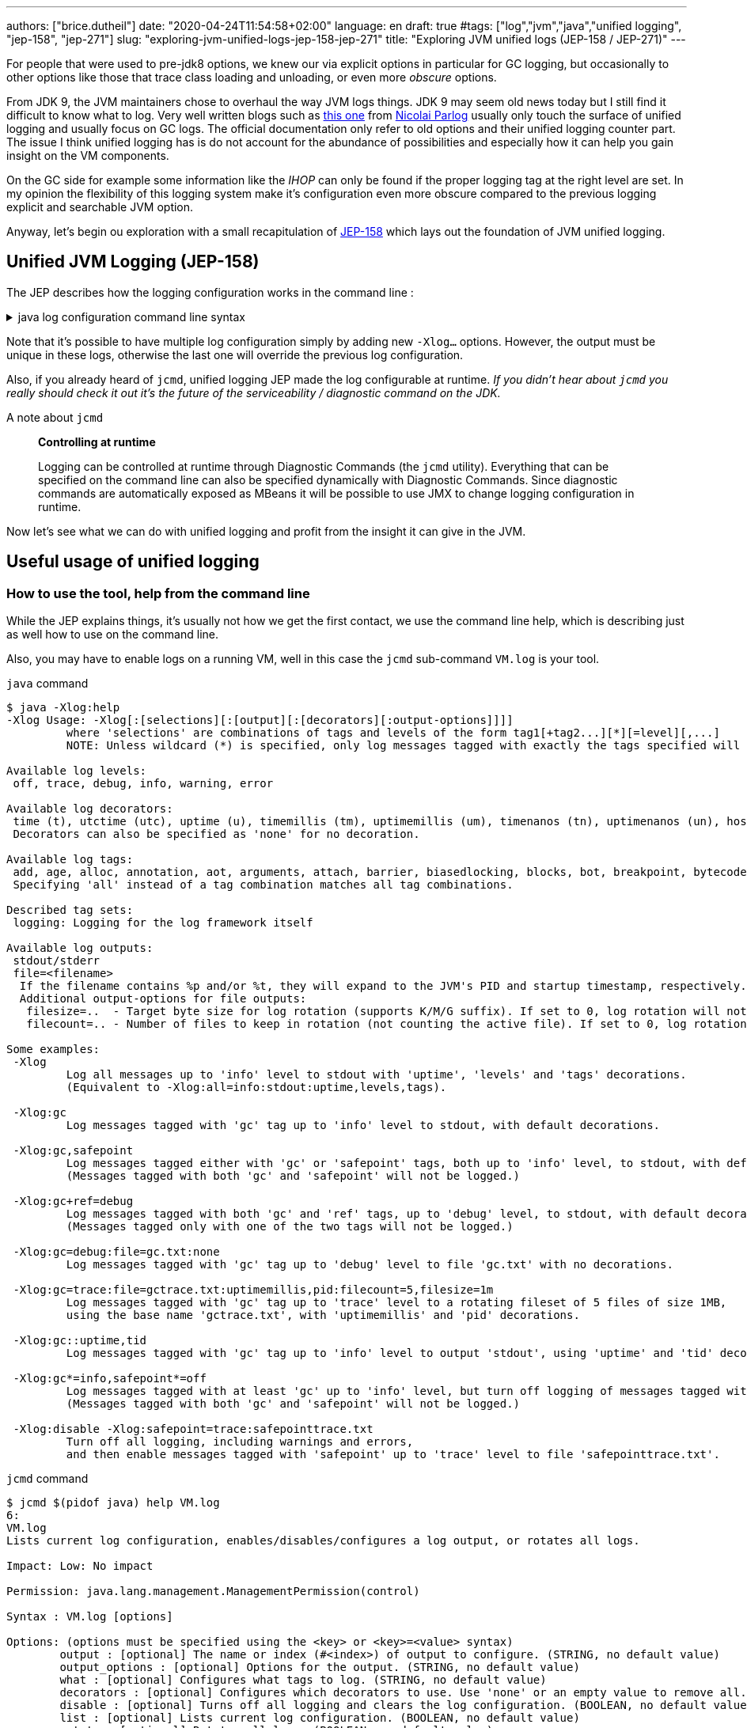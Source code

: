 ---
authors: ["brice.dutheil"]
date: "2020-04-24T11:54:58+02:00"
language: en
draft: true
#tags: ["log","jvm","java","unified logging", "jep-158", "jep-271"]
slug: "exploring-jvm-unified-logs-jep-158-jep-271"
title: "Exploring JVM unified logs (JEP-158 / JEP-271)"
---

// TODO rephrase
For people that were used to pre-jdk8 options, we knew our via explicit options
in particular for GC logging, but occasionally to other options like those that trace
class loading and unloading, or even more _obscure_ options.

From JDK 9, the JVM maintainers chose to overhaul the way JVM logs things.
JDK 9 may seem old news today but I still find it difficult to know what to log.
Very well written blogs such as https://blog.codefx.org/java/unified-logging-with-the-xlog-option/[this one]
from https://twitter.com/nipafx[Nicolai Parlog] usually only touch the surface of unified logging and usually
focus on GC logs.
The official documentation only refer to old options and their unified logging counter part.
The issue I think unified logging has is do not account for the abundance of possibilities
and especially how it can help you gain insight on the VM components.

On the GC side for example some information like the _IHOP_ can only be found
if the proper logging tag at the right level are set. In my opinion the flexibility
of this logging system make it's configuration even more obscure compared to
the previous logging explicit and searchable JVM option.

Anyway, let's begin ou exploration with a small recapitulation of https://openjdk.java.net/jeps/158[JEP-158]
which lays out the foundation of JVM unified logging.

== Unified JVM Logging (JEP-158)

The JEP describes how the logging configuration works in the command line :

.java log configuration command line syntax
[%collapsible]
====

[source]
----
-Xlog[:option]
    option         :=  [<what>][:[<output>][:[<decorators>][:<output-options>]]]
                       'help'
                       'disable'
    what           :=  <selector>[,...]
    selector       :=  <tag-set>[*][=<level>]
    tag-set        :=  <tag>[+...]
                       'all'
    tag            :=  name of tag
    level          :=  trace
                       debug
                       info
                       warning
                       error
    output         :=  'stderr'
                       'stdout'
                       [file=]<filename>
    decorators     :=  <decorator>[,...]
                       'none'
    decorator      :=  time
                       uptime
                       timemillis
                       uptimemillis
                       timenanos
                       uptimenanos
                       pid
                       tid
                       level
                       tags
    output-options :=  <output_option>[,...]
    output-option  :=  filecount=<file count>
                       filesize=<file size>
                       parameter=value
----

====

Note that it's possible to have multiple log configuration simply by adding new `-Xlog...` options.
However, the output must be unique in these logs, otherwise the last one will override the previous log
configuration.

Also, if you already heard of `jcmd`, unified logging JEP made the log configurable at runtime.
_If you didn't hear about `jcmd` you really should check it out it's the future
of the serviceability / diagnostic command on the JDK._

.A note about `jcmd`
____
*Controlling at runtime*

Logging can be controlled at runtime through Diagnostic Commands (the `jcmd` utility).
Everything that can be specified on the command line can also be specified dynamically
with Diagnostic Commands. Since diagnostic commands are automatically exposed as MBeans
it will be possible to use JMX to change logging configuration in runtime.
____


Now let's see what we can do with unified logging and profit from the
insight it can give in the JVM.

== Useful usage of unified logging

=== How to use the tool, help from the command line

While the JEP explains things, it's usually not how we get the first contact, we use the
command line help, which is describing just as well how to use on the command line.

Also, you may have to enable logs on a running VM, well in this case the `jcmd` sub-command `VM.log`
is your tool.

.`java` command
[source,shell,role="primary"]
----
$ java -Xlog:help
-Xlog Usage: -Xlog[:[selections][:[output][:[decorators][:output-options]]]]
         where 'selections' are combinations of tags and levels of the form tag1[+tag2...][*][=level][,...]
         NOTE: Unless wildcard (*) is specified, only log messages tagged with exactly the tags specified will be matched.

Available log levels:
 off, trace, debug, info, warning, error

Available log decorators:
 time (t), utctime (utc), uptime (u), timemillis (tm), uptimemillis (um), timenanos (tn), uptimenanos (un), hostname (hn), pid (p), tid (ti), level (l), tags (tg)
 Decorators can also be specified as 'none' for no decoration.

Available log tags:
 add, age, alloc, annotation, aot, arguments, attach, barrier, biasedlocking, blocks, bot, breakpoint, bytecode, cds, census, class, classhisto, cleanup, codecache, compaction, compilation, constantpool, constraints, container, coops, cpu, cset, data, datacreation, dcmd, decoder, defaultmethods, director, dump, ergo, event, exceptions, exit, fingerprint, free, freelist, gc, handshake, hashtables, heap, humongous, ihop, iklass, init, inlining, interpreter, itables, jfr, jit, jni, jvmti, liveness, load, loader, logging, malloc, mark, marking, membername, memops, metadata, metaspace, methodcomparator, mirror, mmu, module, monitorinflation, monitormismatch, nestmates, nmethod, normalize, objecttagging, obsolete, oldobject, oom, oopmap, oops, oopstorage, os, pagesize, parser, patch, path, perf, phases, plab, preorder, preview, promotion, protectiondomain, purge, redefine, ref, refine, region, reloc, remset, resolve, safepoint, sampling, scavenge, setting, smr, stackmap, stacktrace, stackwalk, start, startuptime, state, stats, stringdedup, stringtable, subclass, survivor, sweep, system, table, task, thread, time, timer, tlab, tracking, unload, unshareable, update, verification, verify, vmoperation, vmthread, vtables, vtablestubs, workgang
 Specifying 'all' instead of a tag combination matches all tag combinations.

Described tag sets:
 logging: Logging for the log framework itself

Available log outputs:
 stdout/stderr
 file=<filename>
  If the filename contains %p and/or %t, they will expand to the JVM's PID and startup timestamp, respectively.
  Additional output-options for file outputs:
   filesize=..  - Target byte size for log rotation (supports K/M/G suffix). If set to 0, log rotation will not trigger automatically, but can be performed manually (see the VM.log DCMD).
   filecount=.. - Number of files to keep in rotation (not counting the active file). If set to 0, log rotation is disabled. This will cause existing log files to be overwritten.

Some examples:
 -Xlog
         Log all messages up to 'info' level to stdout with 'uptime', 'levels' and 'tags' decorations.
         (Equivalent to -Xlog:all=info:stdout:uptime,levels,tags).

 -Xlog:gc
         Log messages tagged with 'gc' tag up to 'info' level to stdout, with default decorations.

 -Xlog:gc,safepoint
         Log messages tagged either with 'gc' or 'safepoint' tags, both up to 'info' level, to stdout, with default decorations.
         (Messages tagged with both 'gc' and 'safepoint' will not be logged.)

 -Xlog:gc+ref=debug
         Log messages tagged with both 'gc' and 'ref' tags, up to 'debug' level, to stdout, with default decorations.
         (Messages tagged only with one of the two tags will not be logged.)

 -Xlog:gc=debug:file=gc.txt:none
         Log messages tagged with 'gc' tag up to 'debug' level to file 'gc.txt' with no decorations.

 -Xlog:gc=trace:file=gctrace.txt:uptimemillis,pid:filecount=5,filesize=1m
         Log messages tagged with 'gc' tag up to 'trace' level to a rotating fileset of 5 files of size 1MB,
         using the base name 'gctrace.txt', with 'uptimemillis' and 'pid' decorations.

 -Xlog:gc::uptime,tid
         Log messages tagged with 'gc' tag up to 'info' level to output 'stdout', using 'uptime' and 'tid' decorations.

 -Xlog:gc*=info,safepoint*=off
         Log messages tagged with at least 'gc' up to 'info' level, but turn off logging of messages tagged with 'safepoint'.
         (Messages tagged with both 'gc' and 'safepoint' will not be logged.)

 -Xlog:disable -Xlog:safepoint=trace:safepointtrace.txt
         Turn off all logging, including warnings and errors,
         and then enable messages tagged with 'safepoint' up to 'trace' level to file 'safepointtrace.txt'.
----

.`jcmd` command
[source,role="secondary"]
----
$ jcmd $(pidof java) help VM.log
6:
VM.log
Lists current log configuration, enables/disables/configures a log output, or rotates all logs.

Impact: Low: No impact

Permission: java.lang.management.ManagementPermission(control)

Syntax : VM.log [options]

Options: (options must be specified using the <key> or <key>=<value> syntax)
        output : [optional] The name or index (#<index>) of output to configure. (STRING, no default value)
        output_options : [optional] Options for the output. (STRING, no default value)
        what : [optional] Configures what tags to log. (STRING, no default value)
        decorators : [optional] Configures which decorators to use. Use 'none' or an empty value to remove all. (STRING, no default value)
        disable : [optional] Turns off all logging and clears the log configuration. (BOOLEAN, no default value)
        list : [optional] Lists current log configuration. (BOOLEAN, no default value)
        rotate : [optional] Rotates all logs. (BOOLEAN, no default value)
----


==== Configuring unified logging

From the help and the JEP above here's what to retain :

Tags::
When a log message is shown, it should be associated with a set of tags in the JVM which identify by names: `os`, `gc`, `modules`…

– We can apply different settings for individual tags.
– `\*` denotes _wildcard_ tag match. Not using `*` means all messages matching exactly the specified tags.

Levels::
We can perform logging at different levels. The available levels are `error`, `warning`, `info`, `debug`, `trace` and `develop`.

To disable logging, use the alternative `off`.

Outputs::
The output currently supports 3 types: stdout, stderr, or a text file, which can be set up for log file rotation based on written size and a number of files to rotate (for example: each 10MB, keep 5 files in rotation)

Decorators::
There are more details about the message called decorators. Here is the list:

* `time`/`timemillis`/`timenanos`: current time and date (ISO-8601 format)
* `uptime`/`uptimemillis`/`uptimenanos`: time since the start of the JVM
* `pid`: process identifier
* `tid`: thread identifier
* `level`: level associated with the log message
* `tags`: tag associated with the log message

Default settings::
.. tag-set: `all`.
.. level: `info`
.. output: `stdout`
.. decorators: `uptime`, `level`, `tags`

In practice this will give :

.`java` command
[source,role="primary"]
----
-Xlog:pagesize,os*,os+container=trace:file=/var/log/%t-os-container-pagezise.log:uptime,tags,level
----

.`jcmd` command
[source,role"secondary"]
----
$ jcmd $(pidof java) VM.log output=/var/log/%t-os-container-pagezise.log what=pagesize,os*,os+container=trace decorators=uptime,tags,level
----

The above commands are equivalent, but note that depending on the specified tags and level, the log content
may be less useful when enabled at a later time. In the above example in particular the `os+container=trace`
will output some interesting logs only during JVM startup.

==== Tag set and tag prefixes

In the rest of the article I will mention two related notions about tags.
Tags are not hierarchic, however, when their use in the JDK code base suggests
there is still some kind of _hierarchy_.

As we'll see later some tags are standalone tags, but a large proportion of tags
are always logged with other. We could say they are part of a group with a _root_
tag like `gc`, `class`, etc. Those are my words, but looking at the JEP-158 diff.

There's one file that caught attention, it's
https://github.com/AdoptOpenJDK/openjdk-jdk11u/commit/fc2a1798bac1bfda6929dc55936ba7f9e4cf0208#diff-7cb36a4a80175eed80c087a48e4f071f[logTagSet.hpp]

> The tagset represents a combination of tags that occur in a log call somewhere.
Tagsets are created automatically by the LogTagSetMappings and should never be
instantiated directly somewhere else.


So when one see `class, path` combination it's in fact a tag set, I will refer to
these as _tag-set_, _tag set_, or _tagset_. And I'll use the term _log tag root_
to indicate that a tag is used as the forst tag, it's generally about a JVM component
like GC, classes, or JFR.

There another construct on top of _tagsets_, that is called log prefix,
we can learn about it in
https://github.com/AdoptOpenJDK/openjdk-jdk11u/commit/fc2a1798bac1bfda6929dc55936ba7f9e4cf0208#diff-c7fbf2952ef86b686c1849f6735041c9[logPrefix.hpp]

> Prefixes prepend each log message for a specified tagset with the given prefix.
A prefix consists of a format string and a value or callback. Prefixes are added
after the decorations but before the log message.

Log prefixes allows to prepend the log message (that's the prefix) with something for
declared tagsets. As we'll see later there is currently only one list of tagsets that uses
the log prefix mechanism, GC logging to print the _GC id_:

* https://github.com/AdoptOpenJDK/openjdk-jdk11u/blob/jdk-11.0.8%2B10/src/hotspot/share/logging/logPrefix.hpp[src/hotspot/share/logging/logPrefix.hpp]


=== Migrating the GC log configuration (JEP-271)

While this topic may seem covered by other blogs I wasn't satisfied by the actual
equivalence or not of the log configuration. I got the configuration wrong _as in incomplete_
several times until I decided to dive in.

GC unified logging is covered by another JEP, https://openjdk.java.net/jeps/271[JEP 271: Unified GC Logging],
which rely on JEP-158 as mentioned earlier. However, this JEP is much more concise and
barely elaborate how the previous logging option will be turned in unified logs.

One of the best source came from https://twitter.com/poonam_bajaj[Poonam Bajaj Parhar],s talk on
https://www.slideshare.net/PoonamBajaj5/lets-learn-to-talk-to-gc-logs-in-java-9[unified GC logs]
However the most interesting data is not searchable because it's an image of a table and
everything is not there, for the poor souls that need to work with other GCs.

The basic translation of the following usual GC logging configuration :

.pre-jdk9
[source]
----
-XX:+PrintGCDetails                           \
-XX:+PrintGCApplicationStoppedTime            \
-XX:+PrintGCApplicationConcurrentTime         \
-XX:+PrintGCCause                             \
-XX:+PrintGCID                                \
-XX:+PrintTenuringDistribution                \
-XX:+PrintGCDateStamps                        \
-XX:+UseGCLogFileRotation                     \
-XX:NumberOfGCLogFiles=5                      \
-XX:GCLogFileSize=10M                         \
-Xloggc:/var/log/`date +%FT%H-%M-%S`-gc.log   \
----

These flags could be translated to the following configuration :

.log config
[source,role="primary"]
----
-Xlog:gc*,gc+heap=debug,gc+ref=debug,gc+ergo*=trace,gc+age*=trace,gc+phases*=debug,safepoint*:file=/var/log/%t-gc.log:uptime,tags,level:filecount=10,filesize=20M
----

.log config breakdown
[source,role="secondary"]
----
-Xlog:
  gc*, <1>
  gc+heap=debug, <2>
  gc+ref=debug, <3>
  gc+ergo*=trace, <4>
  gc+age*=trace, <5>
  gc+phases*=debug, <6>
  safepoint* <7>
  :file=/var/log/%t-gc.log <8>
  :time,tags,level <9>
  :filecount=5,filesize=10M <10>
----
<1> `PrintGCDetails` (remember that default level is `info`)
<2> `PrintHeapAtGC`
<3> `PrintReferenceGC`
<4> `PrintAdaptiveSizePolicy`
<5> `PrintTenuringDistribution`
<6> `PrintParallelOldGCPhaseTimes`
<7> `PrintGCApplicationConcurrentTime` and `PrintGCApplicationStoppedTime`
<8> `Xloggc`
<9> `PrintGCDateStamps` (but also decorates with tags and level, useful to know identify the source of the log).
<10> `UseGCLogFileRotation`, `NumberOfGCLogFiles`, `GCLogFileSize`

Note that some options do not have equivalents in unified GC logging.
Either because the tag system is more precise, or because the log message
themselves changed, e.g. the GC cause and the GC id are now always logged.

Now it's the right opportunity to warn about the slight caveats of this log configuration.

This configuration is fine and work reasonably well, BUT this configuration
actually may misses some log like some `ihop`, which is not only logged with the `ergo` tag
as we'll see.

==== Exhaustive translation table

I extracted the following table from the actual patches that implemented JEP-271, see
https://bugs.openjdk.java.net/browse/JDK-8059805[JDK-8059805],
https://bugs.openjdk.java.net/browse/JDK-8145092[JDK-8145092], and in particular the
https://hg.openjdk.java.net/jdk9/jdk9/hotspot/rev/f944761a3ce3[related diff] https://github.com/AdoptOpenJDK/openjdk-jdk11u/commit/d724e8a3489f8ebb57c7bbf82784a2b2d537fdc8[(on github)].

In a lesser way I sued the official https://docs.oracle.com/javase/9/tools/java.htm#JSWOR-GUID-BE93ABDC-999C-4CB5-A88B-1994AAAC74D5[`java` documentation],
which I found somewhat lacking in this regard.

{{< wrapTable >}}

.Exhaustive GC logging option translation table (with some caveats)
[cols="m,a,a",options="headers"]
|===
| Old GC log flags usually set with `-XX:+...` | `Equivalent` tags with log level           | Definition of the the old flag

| PrintGC -Xloggc:<gc-log-file-path>           | `gc`                                       | Print message at garbage collection
| PrintGCDetails -Xloggc:<gc-log-file-path>    | `gc*`                                      | Print more details at garbage collection
| -verbose:gc                                  | `gc=trace` `gc+heap=trace` `gc+heap+exit=trace` `gc+metaspace=trace` `gc+sweep=debug` `gc+heap+ergo=debug` | Verbose GC

| PrintGCCause                                 | `GC` cause is now always logged            | Include GC cause in GC logging
| PrintGCID                                    | `GC` ID is now always logged               | Print an identifier for each garbage collection

| PrintGCApplicationStoppedTime                | `safepoint`                                | Print the time the application has been stopped
| PrintGCApplicationConcurrentTime             | `safepoint`                                | Print the time the application has been running
| PrintTenuringDistribution                    | `gc+age*=trace`                            | Print tenuring age information

| PrintAdaptiveSizePolicy                      | `gc+ergo*=trace`                           | Print information about AdaptiveSizePolicy

| PrintHeapAtGC                                | `gc+heap=debug`                            | Print heap layout before and after each GC
| PrintHeapAtGCExtended                        | `gc+heap=trace`                            | Print extended information about the layout of the heap when -XX:+PrintHeapAtGC is set


| PrintClassHistogramBeforeFullGC              | `classhisto*=trace`                        | Print a class histogram before any major stop-world GC
| PrintClassHistogramAfterFullGC               | `classhisto*=trace`                        | Print a class histogram after any major stop-world GC

| PrintStringDeduplicationStatistics           | `gc+stringdedup*=debug`                    | Print string deduplication statistics

| PrintJNIGCStalls                             | `gc+jni=debug`                             | Print diagnostic message when GC is stalled by JNI critical section

| PrintReferenceGC                             | `gc+ref=debug`                             | Print times spent handling reference objects during GC

| PrintGCTaskTimeStamps                        | `task*=debug`                              | Print timestamps for individual gc worker thread tasks
| PrintTaskQueue                               | `gc+task+stats=trace`                      | Print taskqueue statistics for parallel collectors

| PrintPLAB                                    | `gc+plab=trace`                            | Print (survivor space) promotion LAB's sizing decisions
| PrintOldPLAB                                 | `gc+plab=trace`                            | Print (old gen) promotion LAB's sizing decisions
| PrintPromotionFailure                        | `gc+promotion=debug`                       | Print additional diagnostic information following promotion failure
| PrintTLAB                                    | `gc+tlab=trace`                            | Print various TLAB related information (augmented with `-XX:+TLABStats`)
| PrintTerminationStats                        | `gc+task+stats=debug`                      | Print termination statistics for parallel collectors

// G1GC
| G1PrintHeapRegions                           | `gc+region=trace`                          | If set G1 will print information on which regions are being allocated and which are reclaimed
| G1PrintRegionsLivenessInfo                   | `gc+liveness=trace`                        | Prints the liveness information for all regions in the heap at the end of a marking cycle
| G1SummarizeConcMark                          | `gc+marking=trace`                         | Summarize concurrent mark info
| G1SummarizeRSets                             | `gc+remset*=trace`                         | Summarize remembered set processing info
| G1TraceConcRefinement                        | `gc+refine=debug`                          | Trace G1 concurrent refinement
| G1TraceEagerReclaimHumongousObjects          | `gc+humongous=debug`                       | Print some information about large object liveness at every young GC
| G1TraceStringSymbolTableScrubbing            | `gc+stringdedup=trace`                     | Trace information string and symbol table scrubbing

// ParallelOldGC
| PrintParallelOldGCPhaseTimes                 | `gc+phases=trace`                          | Print the time taken by each phase in ParallelOldGC


// CMS
| CMSDumpAtPromotionFailure                    | `gc+promotion=trace`                       | Dump useful information about the state of the CMS old generation upon a promotion failure (complemented by flags `CMSPrintChunksInDump` or `CMSPrintObjectsInDump`)
| CMSPrintEdenSurvivorChunks                   | `gc+heap=trace`                            | Print the eden and the survivor chunks used for the parallel initial mark or remark of the eden/survivor spaces
| PrintCMSInitiationStatistics                 | `gc=trace`                                 | Statistics for initiating a CMS collection
| PrintCMSStatistics                           | `gc=debug` (`trace`) `gc+task=trace` `gc+survivor=trace` `log+sweep=debug` (`trace`) | Statistics for CMS (complemented by `CMSVerifyReturnedBytes`)
| PrintFLSCensus                               | `gc+freelist+census=debug`                 | Census for CMS' FreeListSpace
| PrintFLSStatistics                           | `gc+freelist+stats=debug` (`trace`) `gc+freelist*=debug` (`trace`) | Statistics for CMS' FreeListSpace
| TraceCMSState                                | `gc+state=debug`                           | Trace the state of the CMS collection

// safepoints
| TraceSafepoint                               | `safepoint=debug`                          | Trace application pauses due to VM operations in safepoints
| TraceSafepointCleanupTime                    | `safepoint+cleanup=info`                   | break down of clean up tasks performed during safepoint


| TraceAdaptativeGCBoundary                    | `heap+ergo=debug`                          | Trace young-old boundary moves
| TraceDynamicGCThreads                        | `gc+task=trace`                            | Trace the dynamic GC thread usage
| TraceMetadataHumongousAllocation             | `gc+metaspace+alloc=debug`                 | Trace humongous metadata allocations

| VerifySilently                               | `gc+verify=debug`                          | Do not print the verification progress


|===

{{< /wrapTable >}}

.old option are now decorators
[cols="m,m"]
|===

| PrintGCDateStamps                            | time
| PrintGCTimeStamps                            | uptime

|===


==== Caveat when using this translation table

I noticed while analyzing GC logs with the above unified logging configuration that some logs
I expected were missing, and while doing this translation table I identified the log statements
I expected. They had a different _tag set_.

On the example of heap occupancy logs (IHOP), it was logged with `PrintAdaptiveSizePolicy`
and now it's supposed to be logged as part of the GC ergonomics by setting `gc+ergo*` to `trace`.
Looking at the code, I noticed the `ihop` tag is not always combined with `ergo`.

This tag is not alone, in the https://github.com/AdoptOpenJDK/openjdk-jdk11u/commit/d724e8a3489f8ebb57c7bbf82784a2b2d537fdc8[diff]
I mentioned there's an interesting file that declares GC _log prefix_ for a list of _tag-sets_.
_The diff is huge and may take some time to load, search for the following file
https://github.com/AdoptOpenJDK/openjdk-jdk11u/commit/d724e8a3489f8ebb57c7bbf82784a2b2d537fdc8#diff-c7fbf2952ef86b686c1849f6735041c9[src/share/vm/logging/logPrefix.hpp]._

Moreover, JDK maintainers improve the JVM sub-systems logging over time, possibly backporting improvements.
This makes the tag selection hard to use properly and tedious to maintain. Very few will _grep_ the
JDK code base to track which tag they need to tune GCs which is already arcane enough.

I believe that if we configure/select tags too restrictively it might be counter-productive.


==== Embracing unified logging for GC logs

This led to think that instead of trying to _mimic_ old logging options, I should instead
prefer to log more tags and simplify the overall logging configuration.

.log config
[source, role="primary"]
----
-Xlog:gc*=debug,gc+ergo*=trace,gc+age*=trace,safepoint*:file=/gclogs/%t-gc.log:uptime,tags,level:filecount=10,filesize=20M
----

.log config breakdown
[source, role="secondary"]
----
-Xlog:
  gc*=debug, <1>
  gc+ergo*=trace, <2>
  gc+age*=trace, <3>
  safepoint*
  :file=/gclogs/%t-gc.log:uptime,tags,level:filecount=10,filesize=20M
----
<1> Logs everything under `gc` at `debug` level.
<2> Specific tagset level configuration for ergonomics.
<3> Specific tagset level configuration for tenuring distribution.

The above configuration is simple at the expanse of possibly larger file size.
Also, using `gc*=debug` allows to catch extra tags, and possibly new `gc` related tags
that show up. In my opinion this configuration does not have any caveats.

And as mentioned I benefited from other tags under `gc` that I wasn't even looking
at before because I simply didn't think to enable the logging option,
like `PrintJNIGCStalls` in pre-jdk9 `jni` tag in unified logging or dreaded humongous
allocations in G1GC via the `humongous` tag.
In short this simpler configuration enabled more logging, which means GC analysis tool
can spot other useful information.

.GC tagsets with `gc*=debug` configuration
* `gc,age`
* `gc,alloc,region`
* `gc,cpu`
* `gc,ergo`
* `gc,ergo,cset`
* `gc,ergo,ihop`
* `gc,ergo,refine`
* `gc,heap`
* `gc,humongous`
* `gc,ihop`
* `gc,jni`
* `gc,marking`
* `gc,metaspace`
* `gc,mmu`
* `gc,phases`
* `gc,phases,ref`
* `gc,phases,start`
* `gc,plab`
* `gc,ref`
* `gc,ref,start`
* `gc,refine`
* `gc,remset,tracking`
* `gc,start`
* `gc,stats`
* `gc,stringdedup`
* `gc,stringtable`
* `gc,task`
* `gc,task,stats`
* `gc,tlab`


==== Try GC logging configurations

Unlike `os` and `container` logs, GC happens almost continuously this opens the opportunity
to try log configurations at runtime using `jcmd`. In the example below I wanted to monitor
more thoroughly G1GC regions:

.Activate a new log configuration
[source,bash]
----
jcmd $(pidof java) \
  VM.log \
    what="gc*=debug,gc+ergo*=trace,gc+age*=trace,gc+region=trace,gc+liveness=trace,safepoint*" \
    decorators=time,tags,level \
    output="file=/var/log/%t-gc-region-tracing.log" \
    output_options="filecount=10,filesize=20M"
----

=== Migrating other options

One thing I used to log is about classes, particularly during development.
Especially loading and unloading. I sued this a lot while debugging some aspects of Mockito
and some application servers back in the days.

Some of the `Trace*` options are still present, even in JDK 14, although they output a warning.

{{< wrapTable >}}

.Other tracing option translation
[cols="m,a"]
|===

| TraceClassInitialization     | `class+init=info`
| TraceClassLoading            | `class+load=info` (`debug)`
| TraceClassLoadingPreorder    | `class+preorder=debug`
| TraceClassUnloading          | `class+unload=info` (`trace)`
| TraceClassPaths              | `class+path=info`
| TraceClassResolution         | `class+resolve=debug`
| TraceLoaderConstraints       | `class+loader+constraints=info`
| TraceClassLoaderData         | `class+loader+data=debug` (`trace)`

| TraceRedefineClasses         | `redefine+class*=info` (`debug`, `trace)`

| TraceMonitorInflation        | `monitorinflation=debug`
| TraceBiasedLocking           | `biasedlocking=info` (`trace)`

| TraceExceptions              | `exceptions=info`

| TraceJVMTIObjectTagging      | `jvmti+objecttagging=debug`


|===

{{< /wrapTable >}}

.Tracing option declaration in the JVM code base
[%collapsible]
====
.https://github.com/corretto/corretto-11/blob/2b351313740f148597cf680d8443df93931de813/src/src/hotspot/share/runtime/arguments.cpp#L602-L636[src/hotspot/share/runtime/arguments.cpp]
[source, c++]
----
// NOTE: A compatibility request will be necessary for each alias to be removed.
static AliasedLoggingFlag const aliased_logging_flags[] = {
  { "PrintCompressedOopsMode",   LogLevel::Info,  true,  LOG_TAGS(gc, heap, coops) },
  { "PrintSharedSpaces",         LogLevel::Info,  true,  LOG_TAGS(cds) },
  { "TraceBiasedLocking",        LogLevel::Info,  true,  LOG_TAGS(biasedlocking) },
  { "TraceClassLoading",         LogLevel::Info,  true,  LOG_TAGS(class, load) },
  { "TraceClassLoadingPreorder", LogLevel::Debug, true,  LOG_TAGS(class, preorder) },
  { "TraceClassPaths",           LogLevel::Info,  true,  LOG_TAGS(class, path) },
  { "TraceClassResolution",      LogLevel::Debug, true,  LOG_TAGS(class, resolve) },
  { "TraceClassUnloading",       LogLevel::Info,  true,  LOG_TAGS(class, unload) },
  { "TraceExceptions",           LogLevel::Info,  true,  LOG_TAGS(exceptions) },
  { "TraceLoaderConstraints",    LogLevel::Info,  true,  LOG_TAGS(class, loader, constraints) },
  { "TraceMonitorInflation",     LogLevel::Debug, true,  LOG_TAGS(monitorinflation) },
  { "TraceSafepointCleanupTime", LogLevel::Info,  true,  LOG_TAGS(safepoint, cleanup) },
  { "TraceJVMTIObjectTagging",   LogLevel::Debug, true,  LOG_TAGS(jvmti, objecttagging) },
  { "TraceRedefineClasses",      LogLevel::Info,  false, LOG_TAGS(redefine, class) },
  { NULL,                        LogLevel::Off,   false, LOG_TAGS(_NO_TAG) }
};

#ifndef PRODUCT
// These options are removed in jdk9. Remove this code for jdk10.
static AliasedFlag const removed_develop_logging_flags[] = {
  { "TraceClassInitialization",   "-Xlog:class+init" },
  { "TraceClassLoaderData",       "-Xlog:class+loader+data" },
  { "TraceDefaultMethods",        "-Xlog:defaultmethods=debug" },
  { "TraceItables",               "-Xlog:itables=debug" },
  { "TraceMonitorMismatch",       "-Xlog:monitormismatch=info" },
  { "TraceSafepoint",             "-Xlog:safepoint=debug" },
  { "TraceStartupTime",           "-Xlog:startuptime" },
  { "TraceVMOperation",           "-Xlog:vmoperation=debug" },
  { "PrintVtables",               "-Xlog:vtables=debug" },
  { "VerboseVerification",        "-Xlog:verification" },
  { NULL, NULL }
};
#endif //PRODUCT
----
====


=== Building a unified logging tag reference

Ok nice, but `java -Xlog:help` list a lot more available tags than those already mentioned.

The issue with unified logging is the documentation, identifying the tag we want
can be tedious. If I select the tag `dump` what will it output and when, is it about heap dump.
Same if I select `system` is it about system calls, or else. Well it turns out there's just
no documentation whatsoever, you need to look at the code.


The starting point for this job was https://github.com/AdoptOpenJDK/openjdk-jdk11u/commit/d724e8a3489f8ebb57c7bbf82784a2b2d537fdc8[this commit]
and what the JEP-158 proposed :

{{< wrapTable >}}

.JEP-158
____
*JVM interface*

In the JVM a set of macros will be created with an API similar to:

[source]
----
log_<level>(Tag1[,...])(fmtstr, ...)
    syntax for the log macro
----

*Example:*

[source]
----
log_info(gc, rt, classloading)("Loaded %d objects.", object_count)
    the macro is checking the log level to avoid uneccessary
    calls and allocations.

log_debug(svc, debugger)("Debugger interface listening at port %d.", port_number)
----
____

{{< /wrapTable >}}

The idea of this section is to _build_ a logging tag reference. For that
I needed grep and the hotspot repo. I build this reference on the code found in
11.0.7, but I don't think there was any change in 11.0.8; please keep in mind this is
only a snapshot and it's likely that tags get added or changed in later JVM revisions.

In the commit above there's an interesting file
https://github.com/corretto/corretto-11/blob/2750418af3603bcb10ba5e933a7198f21b78361d/src/src/hotspot/share/logging/logTag.hpp[src/hotspot/share/logging/logTag.hpp]
that declares all logging tags (138 in total). From there I searched where these tags where used.

{{< wrapTable >}}

.Log tags
[%autowidth.stretch,cols="m,a,3a"]
|===

| add                   | `redefine`                     | Logs when methods are redefined.
| age                   | `gc`                           | GC tenuring distribution and related statistics.
| alloc                 | `gc`                           | GC region or space allocation.
| annotation            | `redefine`                     | Logs about annotation during redefinition, this tag appear to be only combined with `redefine`.
| aot                   | `aot`                          | Ahead Of Time mechanism logs.
| arguments             |                                | JVM options warnings or errors (only errors, unless level is `trace`), e.g. when using a deprecated logging option that should use unied logging instead.
| attach                |                                | JVM attachment listener
| barrier               | `gc`,xxx                       | GC Write barrier coverage
| biasedlocking         |                                | Biased Locking mechanism https://github.com/corretto/corretto-11/blob/8bb50b6fcf0613dc85010c45f96fa048ecd5dba4/src/src/hotspot/share/runtime/biasedLocking.hpp[src/hotspot/share/runtime/biasedLocking.hpp]
| blocks                | `oopstorage`, `gc`             |
| bot                   | `gc`                           | Block Offset Table (side data structure with offset information indicating how far back the GC needs to go to find the beginning of an object).
| breakpoint            | `jvmti` (Redefinition)         | Breakpoint setting or clearing Part of the JVMTI, but logged under `redefine` _log tag root_.
| bytecode              | `jfr`                          | Logs about bytecode modifications performed by `JFR`, always combined with `jfr`.
| cds                   | `cds`                          | Class Data Sharing logs
| census                | `gc`                           | CMS log about `freelist` information.
| class                 | `class`,aot                    | Class related information
| classhisto            | `gc`                           |
| cleanup               | `safepoint`                    | Safepoint cleaning information
| codecache             | `codecache`, `compilation`     | code cache for generated code: compiled java methods, runtime stubs, transition frames, etc. Segregated in 3 heaps (Non-nmethods like Buffers, Adapters and Runtime Stubs, nmethods that are profiled, nmethods that are not profiled). https://github.com/corretto/corretto-11/blob/2b351313740f148597cf680d8443df93931de813/src/src/hotspot/share/code/codeCache.cpp[src/hotspot/share/code/codeCache.cpp]
| compaction            | `gc`                           | GC compaction for G1GC and Parallel
| compilation           | `compilation`, `jit`           | Compilation
| constantpool          | `class`, `redefine`            | Constant pool, logged mostly during `redefine`
| constraints           | `class`                        | Class loader constraints
| container             | `OS`                           | Container (CGroup) related (`cpu`, `cpuset`, `memory`, `mountinfo`, ...)
| coops                 | `gc`                           | Compressed ordinary object pointers
| cpu                   | `gc`, `os`                     | CPU features when logged with `os`, CPU time ith `gc`
| cset                  | `gc`                           | Collection Set in G1
| data                  | `class`                        | Classloader data (allocation space, or metaspace)
| datacreation          | `perf`                         | Related to perf data creation
| dcmd                  | `jfr`                          | JFR Diagnostic commands logs always combined with the _log tag root_ by `jfr`
| decoder               |                                | Related to ELF decoding (Executable and Linkable Format) on Linux.
| defaultmethods        |                                | Runtime support for default method. Part of classes, but logged as a standalone tag.
| director              | `gc`                           | Related to ZGC
| dump                  | `redefine`                     | Redefinition debug logging about old or obsolete method after redefinition.
| ergo                  | `gc`                           | Ergonomics, usually combined with `gc`, but can be found alone (e.g. for 2 logs about thread local handshakes)
| event                 | `jfr`                          | About JFR events 
| exceptions            | `exceptions`, `redefine`       | About Java exceptions handling in different parts (interpreter, during safepoint, compiler, ...). Specific exception handling during redefined class loading when combined with `redefine`.
| exit                  | `gc`                           | GC/heap related information after GC. `LogStreamHandle(Debug, gc, heap, exit) lsh;` https://github.com/corretto/corretto-11/blob/caa2f4cad666b508a88b92db01054ace8647a820/src/src/hotspot/share/gc/shared/genCollectedHeap.cpp[src/hotspot/share/gc/shared/genCollectedHeap.cpp]
| fingerprint           | `class`, `aot`                 | Class fingerprinting
| free                  | `malloc`                       | Log any C stdlib `malloc`, `realloc` or `free` calls, always logged via `malloc, free` tags.
| freelist              | `gc`                           | Chunks of memory that are supposed to be free, for CMS and metaspace
| gc                    | `gc`                           | GC log tag _root_.
| handshake             | `thread`                       | Thread local handshakes https://github.com/corretto/corretto-11/blob/8bb50b6fcf0613dc85010c45f96fa048ecd5dba4/src/src/hotspot/share/runtime/handshake.hpp#L35-L39[src/hotspot/share/runtime/handshake.hpp]
| hashtables            |                                | When standalone, it's the internal bucketed hash table, far cousin of a `HashMap`, Hotspot uses it for strings, and other symbols. CDS uses another internal implementation for statistics, hence this tag may be combined with `cds` _log tag root_.
| heap                  | `gc`                           | Various GC heap related logs
| humongous             | `gc`                           | Humongous objects in G1GC
| ihop                  | `gc`                           | Heap occupancy (initial, current, target) in G1GC
| iklass                | `class`, `redefine`            | Internal class instance representation, _log tag roots_ : `redefine`, `classes`
| init                  | `gc`, `class`                  | Mostly about class initialization when `log tag root` is `class`. About ZGC initialization when combined with `gc`.
| inlining              | `jit`                          | Method inlining information
| interpreter           | `interpreter`                  | Interpreter logs, only logs with `oopmap` and `safepoint` sub-tags.
| itables               |                                | JVM virtual call mechanism for interface calls, during JVM development (non-product build needed). Also see `vtables` tag. https://wiki.openjdk.java.net/display/HotSpot/InterfaceCalls[Hotspot wiki, title=Interface calls]
| jfr                   | `jfr`                          | JDK Flight Recorder
| jit                   | `jit`                          | Logs about method `inlining` and `compilation`
| jni                   | `gc`                           | Only logged during _GC locker_.
| jvmti                 | `jvmti`                        |
| liveness              | `gc`                           | G1GC region liveness (dead objects vs live objects)
| load                  | `gc`, `class`, `redefine`      | Trace all classes loaded, including the redefined ones.
| loader                | `class`                        | Class loader `data` and `constraints`
| logging               |                                | About unified logging
| malloc                | `malloc`                       | Log any C stdlib `malloc`, `realloc` or `free` calls, always logged via `malloc, free` tags.
| mark                  | `redefine`                     | Mark `obsolete` method during `redefine`
| marking               | `gc`                           | Marking information for G1GC, CMS, ZGC
| membername            |                                | Hashtable used by redefinition to replace methods. Used in conjunction with `table`, but without `redefine` _log tag root_.
| memops                | `perf`                         | Memory operation logs `initialize` and `mmap_attach_shared`
| metadata              | `jfr`, `redefine`              | Logs about class redefinition when _log tag root_ is `redefine`. Or logs about JFR event metadata, when log tag root is `jfr`.
| metaspace             | `gc`                           | Logs about the metaspace memory space
| methodcomparator      | `redefine`                     | Logs about method equivalence during redefinition.
| mirror                | `cds`                          | Logs about `cds` processing of class mirror. A java mirror is an instance of a `java.lang.Class`.
| mmu                   | `gc`                           | _Minimum Mutator Utilization_ is the (time) goal of GC work for G1GC and ZGC. G1GC defines this as a pause time goal (`MaxGCPauseMillis`) over a time slice (`GCPauseIntervalMillis`).
| module                |                                | Module system
| monitorinflation      |                                | Runtime synchronization support
| monitormismatch       |                                | Monitor matching failures during OopMapGeneration
| nestmates             | `class`, `redefine`            | Nestmate attributes logging logging, seen with _log tag roots_ `class` or `redefine`.
| nmethod               | `gc`, `class`, `redefine`      | Native methods (as in compiled code versions of Java methods) logs in various subsystems: `gc`, `class`, `redefine`
| normalize             | `redefine`                     | Logs after method addition, deletion, replacement during redefinition
| objecttagging         | `jvmti`                        | JVMTI object tagging calls
| obsolete              | `redefine`                     | Obsolete method entry mainly for redefinition (and JVMTI)
| oldobject             | `jfr`                          | Old object sampling, currently only logging that a sample was skipped due to lock contention. _Log tag root_ is `jfr`.
| oom                   | `gc`                           | Reported when `metaspace` is out of memory.
| oopmap                | `interpreter`, `redefine`      | Logs on Ordinary Object Pointer caching, combined with by `interpreter` and `redefine`.
| oops                  | `gc`                           | Ordinary Object Pointers logs in CMS and ZGC
| oopstorage            |                                | Internal off-heap data structure for management of references to objects allocated in the Java heap
| os                    | `OS`                           | Operating System interactions logs.
| pagesize              |                                | Logs about page size. Standalone tag.
| parser                | `jfr`                          | Event used in the JFR parser when reading a recording. _Log tag root_ is `jfr`.
| patch                 | `module`                       | Logging `--patch-module`
| path                  | `class`                        | Class path or module path processing
| perf                  | `perf`                         | Logs about JVM perf counters. But when combined with `stringtable` it's about interned strings (`String.intern()`).
| phases                | `gc`                           | Logs that is part of phase of a GC, in particular for ZGC and G1GC.
| plab                  | `gc`                           | Logs about per-GC-thread allocation buffer, those are used during GC to prevent thread competition on the same memory space.
| preorder              | `class`                        | Trace all classes loaded in order referenced (not loaded)
| preview               |                                | Trace loading of preview feature types
| promotion             | `gc`                           | Object promotion logs during GC.
| protectiondomain      | `class`                        | Class protection domain verification.
| purge                 | `redefine`                     | Logs about previous class version unloading during redefinition.
| redefine              | `redefine`                     | Class redefinition sub-subsystem, in particular for JVMTI (e.g. when debugging) and with Java agent doing class transformation / re-transformation.
| ref                   | `gc`                           | GC object or class references related logs
| refine                | `gc`                           | G1GC logs about refinement threads of the RSet (Remembered set)
| region                | `gc`                           | G1GC logs about region. The `alloc` and `heap` combination at `debug` level will print region statistics, `trace` level logs the actions and more details that the GC performs on a region.
| reloc                 | `gc`                           | ZGC object set relocation.
| remset                | `gc`                           | G1GC remembered set. The `tracking` and `exit` tag can come along if level is `trace`.
| resolve               | `class`,aot                    | Logs about constant pool resolutions, e.g. when loading classes, lambdas, doing reflection, jni
| safepoint             | `safepoint`                    | JVM stop-the-world operations Heap Dump, some GC tasks, deoptimization, revokebias, library loading, etc... (https://github.com/corretto/corretto-11/blob/caa2f4cad666b508a88b92db01054ace8647a820/src/src/hotspot/share/runtime/vm_operations.hpp#L42-L134[src/hotspot/share/runtime/vm_operations.hpp], the operation in this enum are not all in safepoint though). Specific operation logs can be logged with the standalone `vmoperation`.
| sampling              | `jfr`                          | Old object sampling in JFR. `trace` level only.
| scavenge              | `gc`                           | CMS, Parallel, and Serial GC scavenge traces.
| setting               | `jfr`                          | Part of `jfr`, mostly about JFR configuration.
| smr                   | `thread`                       | Thread Safe Memory Reclamation (Thread-SMR), https://en.wikipedia.org/wiki/Hazard_pointer[hazard pointers]. https://github.com/corretto/corretto-11/blob/8bb50b6fcf0613dc85010c45f96fa048ecd5dba4/src/src/hotspot/share/runtime/threadSMR.cpp[src/hotspot/share/runtime/threadSMR.cpp].
| stackmap              | `redefine`                     | Constant pool changes in method stackmap during redefinition
| stacktrace            |                                | Logged during `Throwable.fillInStackTrace()`.
| stackwalk             |                                | Logs when using `StackWalker`.
| start                 | `gc`, `codecache`              | Indicates a ZGC phase start, thus it's combined with `gc`. But can also indicate other operation start, like for `codecache`.
| startuptime           |                                | Logs the JVM subsystems startup time (interpreter, GC, module systems, class loading, aot, genesis which is about memory zones ...)
| state                 | `gc`                           | CMS GC states.
| stats                 | `gc`                           | GC stats logs. Also seen with (`oopstorage, blocks` _tag set_).
| stringdedup           | `gc`                           | G1GC string deduplication (for old generation)
| stringtable           |                                | About interned strings (`String.intern()`), can be seen with the `gc` _log tag root_ when G1GC is in use to log string and symbol cleanups.
| subclass              | `class`, `redefine`            | Sub-class unloading. Affected subclasses during redefinition.
| survivor              | `gc`                           | CMS GC survivor informations.
| sweep                 | `gc`, `codecache`              | CMS GC sweeping activity. And code cache native methods flushing depending on the _log tag root_.
| system                | `jfr`                          | JFR system logging, recordind start/stop, emergency dump, etc.
| table                 | `membername`                   | Only used with `membername`, about the hashtable to record methods, and replace them during redefinition.
| task                  | `gc`                           | Mostly related to GC tasks, useful to see the `phases` tag. Also appears combined with `handshake` for thread local handshakes.
| thread                | `os`                           | When used as a _log tag root_, it's about `smr`, when it's combined with the `os` log tag root it's about the thread lifecycle and guards.
| time                  | `gc`                           | Timed Parallel GC operations
| timer                 | `thread`, `redefine`           | Timed redefine operation, and thread exit
| tlab                  | `gc`                           | Thread local allocation buffers statistics (`trace`)
| tracking              | `gc`                           | G1GC remembered set tracking
| unload                | `class`                        | Class or module unloading
| unshareable           | `cds`                          | For classes that cannot be shared, especially interesting during CDS archive creation
| update                | `redefine`                     | Logs about redefinition changes in classes, methods, constant pool, vtable, itable, etc.
| verification          |                                | Classes bytecode verifier, when standalone. Same for classes in CDS archive when combined with `cds`.
| verify                | `gc`                           | Verifications operations done during GC operations.
| vmoperation           |                                | Logs VM operations
| vmthread              |                                | JVM threads that perform the VM operations (usually during safepoints)
| vtables               |                                | Java's virtual calls mechanism (virtual table allows to find the right method address for the current instance in hierarchy of classes). Those that did C++ before will remember.
| vtablestubs           |                                | Java's virtual calls mechanism that is used for megamorphic call sites (i.e. when the method to execute is not the same on successive executions because the object hierarchy differ). Hotspot wiki https://wiki.openjdk.java.net/display/HotSpot/PerformanceTechniques[1,title=Performance technics] https://wiki.openjdk.java.net/display/HotSpot/VirtualCalls[2,title=Virtual calls]
| workgang              | `gc`                           | GC worker threads

|===

{{< /wrapTable >}}

In building this reference we see that some JVM sub-systems can output a lot of logs.
Two subsystems stands out in the way they describe their tagsets : JFR and the Garbage Collection

.JFR tag sets
[%collapsible]
====
.https://github.com/AdoptOpenJDK/openjdk-jdk11u/commit/e68804acbb0c9c66931a7c494a6722efc0eefb1c#diff-d3a85490aacada1ec0d907692afcd069[src/hotspot/share/jfr/utilities/jfrLogTagSets.hpp]
[source, c++]
----
#define JFR_LOG_TAG_SET_LIST \
  JFR_LOG_TAG(jfr) \
  JFR_LOG_TAG(jfr, system) \
  JFR_LOG_TAG(jfr, system, event) \
  JFR_LOG_TAG(jfr, system, setting) \
  JFR_LOG_TAG(jfr, system, bytecode) \
  JFR_LOG_TAG(jfr, system, parser) \
  JFR_LOG_TAG(jfr, system, metadata) \
  JFR_LOG_TAG(jfr, metadata) \
  JFR_LOG_TAG(jfr, event) \
  JFR_LOG_TAG(jfr, setting) \
  JFR_LOG_TAG(jfr, dcmd)
  /* NEW TAGS, DONT FORGET TO UPDATE JAVA SIDE */
----

However, note that the tags seen above are not all used in the VM native code code, instead
JFR is unique in its genre as it does it has it's own unified logging in Java.
For that the above C++ enum is bound as Java enum
https://github.com/AdoptOpenJDK/openjdk-jdk11u/commit/e68804acbb0c9c66931a7c494a6722efc0eefb1c#diff-0e924ad42210746c2311151b92a2d61c[src/jdk.jfr/share/classes/jdk/jfr/internal/LogTag.java],
and can call the native log method via this
https://github.com/AdoptOpenJDK/openjdk-jdk11u/commit/e68804acbb0c9c66931a7c494a6722efc0eefb1c#diff-db120cf46c6f014e0335e9c421b31911[src/jdk.jfr/share/classes/jdk/jfr/internal/JVM.java]
class.



====

.GC tag sets, declared to print the message prefix
[%collapsible]
====
.https://github.com/corretto/corretto-11/blob/8bb50b6fcf0613dc85010c45f96fa048ecd5dba4/src/src/hotspot/share/logging/logPrefix.hpp#L45-L90[src/hotspot/share/logging/logPrefix.hpp#L45-L90]
[source, cpp]
----
#define LOG_PREFIX_LIST \
  LOG_PREFIX(GCId::print_prefix, LOG_TAGS(gc)) \
  LOG_PREFIX(GCId::print_prefix, LOG_TAGS(gc, age)) \
  LOG_PREFIX(GCId::print_prefix, LOG_TAGS(gc, alloc)) \
  LOG_PREFIX(GCId::print_prefix, LOG_TAGS(gc, alloc, region)) \
  LOG_PREFIX(GCId::print_prefix, LOG_TAGS(gc, barrier)) \
  LOG_PREFIX(GCId::print_prefix, LOG_TAGS(gc, classhisto)) \
  LOG_PREFIX(GCId::print_prefix, LOG_TAGS(gc, compaction)) \
  LOG_PREFIX(GCId::print_prefix, LOG_TAGS(gc, cpu)) \
  LOG_PREFIX(GCId::print_prefix, LOG_TAGS(gc, ergo)) \
  LOG_PREFIX(GCId::print_prefix, LOG_TAGS(gc, ergo, cset)) \
  LOG_PREFIX(GCId::print_prefix, LOG_TAGS(gc, ergo, heap)) \
  LOG_PREFIX(GCId::print_prefix, LOG_TAGS(gc, ergo, ihop)) \
  LOG_PREFIX(GCId::print_prefix, LOG_TAGS(gc, ergo, refine)) \
  LOG_PREFIX(GCId::print_prefix, LOG_TAGS(gc, heap)) \
  LOG_PREFIX(GCId::print_prefix, LOG_TAGS(gc, heap, region)) \
  LOG_PREFIX(GCId::print_prefix, LOG_TAGS(gc, freelist)) \
  LOG_PREFIX(GCId::print_prefix, LOG_TAGS(gc, humongous)) \
  LOG_PREFIX(GCId::print_prefix, LOG_TAGS(gc, ihop)) \
  LOG_PREFIX(GCId::print_prefix, LOG_TAGS(gc, liveness)) \
  LOG_PREFIX(GCId::print_prefix, LOG_TAGS(gc, load)) \
  LOG_PREFIX(GCId::print_prefix, LOG_TAGS(gc, marking)) \
  LOG_PREFIX(GCId::print_prefix, LOG_TAGS(gc, metaspace)) \
  LOG_PREFIX(GCId::print_prefix, LOG_TAGS(gc, mmu)) \
  LOG_PREFIX(GCId::print_prefix, LOG_TAGS(gc, nmethod)) \
  LOG_PREFIX(GCId::print_prefix, LOG_TAGS(gc, phases)) \
  LOG_PREFIX(GCId::print_prefix, LOG_TAGS(gc, phases, ref)) \
  LOG_PREFIX(GCId::print_prefix, LOG_TAGS(gc, phases, start)) \
  LOG_PREFIX(GCId::print_prefix, LOG_TAGS(gc, phases, task)) \
  LOG_PREFIX(GCId::print_prefix, LOG_TAGS(gc, plab)) \
  LOG_PREFIX(GCId::print_prefix, LOG_TAGS(gc, region)) \
  LOG_PREFIX(GCId::print_prefix, LOG_TAGS(gc, remset)) \
  LOG_PREFIX(GCId::print_prefix, LOG_TAGS(gc, remset, tracking)) \
  LOG_PREFIX(GCId::print_prefix, LOG_TAGS(gc, ref)) \
  LOG_PREFIX(GCId::print_prefix, LOG_TAGS(gc, ref, start)) \
  LOG_PREFIX(GCId::print_prefix, LOG_TAGS(gc, reloc)) \
  LOG_PREFIX(GCId::print_prefix, LOG_TAGS(gc, start)) \
  LOG_PREFIX(GCId::print_prefix, LOG_TAGS(gc, stringtable)) \
  LOG_PREFIX(GCId::print_prefix, LOG_TAGS(gc, sweep)) \
  LOG_PREFIX(GCId::print_prefix, LOG_TAGS(gc, task)) \
  LOG_PREFIX(GCId::print_prefix, LOG_TAGS(gc, task, start)) \
  LOG_PREFIX(GCId::print_prefix, LOG_TAGS(gc, task, stats)) \
  LOG_PREFIX(GCId::print_prefix, LOG_TAGS(gc, task, time)) \
  DEBUG_ONLY(LOG_PREFIX(Test_log_prefix_prefixer, LOG_TAGS(logging, test))) \
  LOG_PREFIX(GCId::print_prefix, LOG_TAGS(gc, tlab)) \
  LOG_PREFIX(GCId::print_prefix, LOG_TAGS(gc, workgang))
----
====

The other _tag-sets_ are not declared, so I rebuilt them in a non exhaustive way.

.AOT https://github.com/corretto/corretto-11/blob/2b351313740f148597cf680d8443df93931de813/src/src/hotspot/share/aot/aotCodeHeap.cpp[src/hotspot/share/aot/aotCodeHeap.cpp]
* `log_debug(aot, class, resolve)`
* `log_info(aot, class, resolve)`
* `log_trace(aot, class, fingerprint)`
* `log_trace(aot, class, load)`


.Classes
Class file loading, linking::
* `log_error(class)` https://github.com/corretto/corretto-11/blob/caa2f4cad666b508a88b92db01054ace8647a820/src/src/hotspot/share/classfile/javaClasses.cpp[src/hotspot/share/classfile/javaClasses.cpp]
* `log_info(class, fingerprint)` https://github.com/corretto/corretto-11/blob/2b351313740f148597cf680d8443df93931de813/src/src/hotspot/share/classfile/classFileParser.cpp[src/hotspot/share/classfile/classFileParser.cpp]
* `log_info(class, preview)` https://github.com/corretto/corretto-11/blob/2b351313740f148597cf680d8443df93931de813/src/src/hotspot/share/classfile/classFileParser.cpp[src/hotspot/share/classfile/classFileParser.cpp]
* `log_debug(class, resolve)` https://github.com/corretto/corretto-11/blob/2b351313740f148597cf680d8443df93931de813/src/src/hotspot/share/classfile/classFileParser.cpp[src/hotspot/share/classfile/classFileParser.cpp]

* `LogMessage(class, load)` https://github.com/corretto/corretto-11/blob/caa2f4cad666b508a88b92db01054ace8647a820/src/src/hotspot/share/oops/instanceKlass.cpp[src/hotspot/share/oops/instanceKlass.cpp]
* `log_trace(class, nestmates)` https://github.com/corretto/corretto-11/blob/caa2f4cad666b508a88b92db01054ace8647a820/src/src/hotspot/share/oops/instanceKlass.cpp[src/hotspot/share/oops/instanceKlass.cpp]
* `LogTarget(Info, class, init)` https://github.com/corretto/corretto-11/blob/caa2f4cad666b508a88b92db01054ace8647a820/src/src/hotspot/share/oops/instanceKlass.cpp[src/hotspot/share/oops/instanceKlass.cpp]
* `log_trace(class, fingerprint)` https://github.com/corretto/corretto-11/blob/caa2f4cad666b508a88b92db01054ace8647a820/src/src/hotspot/share/oops/instanceKlass.cpp[src/hotspot/share/oops/instanceKlass.cpp]

* `LogTarget(Debug, class, loader, data)` https://github.com/corretto/corretto-11/blob/caa2f4cad666b508a88b92db01054ace8647a820/src/src/hotspot/share/classfile/classLoaderData.cpp[src/hotspot/share/classfile/classLoaderData.cpp]
* `LogTarget(Trace, class, loader, data)` https://github.com/corretto/corretto-11/blob/caa2f4cad666b508a88b92db01054ace8647a820/src/src/hotspot/share/classfile/classLoaderData.cpp[src/hotspot/share/classfile/classLoaderData.cpp]
* `log_debug(class, loader, data)` https://github.com/corretto/corretto-11/blob/caa2f4cad666b508a88b92db01054ace8647a820/src/src/hotspot/share/classfile/classLoaderData.cpp[src/hotspot/share/classfile/classLoaderData.cpp]

* `log_info(class, load)` https://github.com/corretto/corretto-11/blob/0fb85ec862711e6daa4db7d7fab819c0e7a1273d/src/src/hotspot/share/classfile/classLoader.cpp[src/hotspot/share/classfile/classLoader.cpp]
* `log_info(class, path)` https://github.com/corretto/corretto-11/blob/0fb85ec862711e6daa4db7d7fab819c0e7a1273d/src/src/hotspot/share/classfile/classLoader.cpp[src/hotspot/share/classfile/classLoader.cpp]

* `LogTarget(Info, class, loader, constraints)` https://github.com/corretto/corretto-11/blob/8bb50b6fcf0613dc85010c45f96fa048ecd5dba4/src/src/hotspot/share/classfile/loaderConstraints.cpp[src/hotspot/share/classfile/loaderConstraints.cpp]

* `log_debug(class, init)` https://github.com/corretto/corretto-11/blob/2b351313740f148597cf680d8443df93931de813/src/src/hotspot/share/classfile/verifier.cpp[src/hotspot/share/classfile/verifier.cpp]
* `log_debug(class, resolve)` https://github.com/corretto/corretto-11/blob/2b351313740f148597cf680d8443df93931de813/src/src/hotspot/share/classfile/verifier.cpp[src/hotspot/share/classfile/verifier.cpp]
* `log_info(verification)` https://github.com/corretto/corretto-11/blob/2b351313740f148597cf680d8443df93931de813/src/src/hotspot/share/classfile/verifier.cpp[src/hotspot/share/classfile/verifier.cpp]

Class loding service::
* `log_info(class, unload)` https://github.com/corretto/corretto-11/blob/8bb50b6fcf0613dc85010c45f96fa048ecd5dba4/src/src/hotspot/share/services/classLoadingService.cpp[src/hotspot/share/services/classLoadingService.cpp]

Constant Pool::
* `log_debug(class, resolve)` https://github.com/corretto/corretto-11/blob/2b351313740f148597cf680d8443df93931de813/src/src/hotspot/share/oops/constantPool.cpp[src/hotspot/share/oops/constantPool.cpp]

Native methods (compiled code versions of Java methods)::
* `LogTarget(Trace, class, unload, nmethod)` https://github.com/corretto/corretto-11/blob/caa2f4cad666b508a88b92db01054ace8647a820/src/src/hotspot/share/code/nmethod.cpp[src/hotspot/share/code/nmethod.cpp]

Memory::
* `log_info(class, path)` https://github.com/corretto/corretto-11/blob/6887ddf929a1baae5b4f73a3b6c255c4ee942f7c/src/src/hotspot/share/memory/filemap.cpp[src/hotspot/share/memory/filemap.cpp]

OOPS::
* `log_trace(class, unload)` https://github.com/corretto/corretto-11/blob/2b351313740f148597cf680d8443df93931de813/src/src/hotspot/share/oops/klass.cpp[src/hotspot/share/oops/klass.cpp]

JNI::
* `log_is_enabled(Debug, class, resolve)` https://github.com/corretto/corretto-11/blob/caa2f4cad666b508a88b92db01054ace8647a820/src/src/hotspot/share/prims/jni.cpp[src/hotspot/share/prims/jni.cpp]
+
`log_debug(class, resolve)` https://github.com/corretto/corretto-11/blob/2b351313740f148597cf680d8443df93931de813/src/src/hotspot/share/prims/jvm.cpp[src/hotspot/share/prims/jvm.cpp]

Reflection::
* `log_debug(class, resolve)` https://github.com/corretto/corretto-11/blob/caa2f4cad666b508a88b92db01054ace8647a820/src/src/hotspot/share/runtime/reflection.cpp[src/hotspot/share/runtime/reflection.cpp]


.Class Data Sharing
* `log_info(cds)` https://github.com/corretto/corretto-11/blob/6887ddf929a1baae5b4f73a3b6c255c4ee942f7c/src/src/hotspot/share/memory/filemap.cpp[src/hotspot/share/memory/filemap.cpp]
* `log_trace(cds)` https://github.com/corretto/corretto-11/blob/2b351313740f148597cf680d8443df93931de813/src/src/hotspot/share/oops/klass.cpp[src/hotspot/share/oops/klass.cpp]
* `log_trace(cds, unshareable)` https://github.com/corretto/corretto-11/blob/2b351313740f148597cf680d8443df93931de813/src/src/hotspot/share/oops/klass.cpp[src/hotspot/share/oops/klass.cpp]
* `log_debug(cds, mirror)` https://github.com/corretto/corretto-11/blob/2b351313740f148597cf680d8443df93931de813/src/src/hotspot/share/oops/klass.cpp[src/hotspot/share/oops/klass.cpp]
* `log_trace(cds)` https://github.com/corretto/corretto-11/blob/2b351313740f148597cf680d8443df93931de813/src/src/hotspot/share/oops/constantPool.cpp[src/hotspot/share/oops/constantPool.cpp]

// TODO redefine jvmti
.Redefinition
Native methods (compiled code versions of Java methods)::
** `log_debug(redefine, class, nmethod)` https://github.com/corretto/corretto-11/blob/caa2f4cad666b508a88b92db01054ace8647a820/src/src/hotspot/share/code/nmethod.cpp[src/hotspot/share/code/nmethod.cpp]

Interpreter::
** `log_debug(redefine, class, interpreter, oopmap)` https://github.com/corretto/corretto-11/blob/8bb50b6fcf0613dc85010c45f96fa048ecd5dba4/src/src/hotspot/share/interpreter/oopMapCache.cpp[src/hotspot/share/interpreter/oopMapCache.cpp]


.Compilation, Just-in-Time
* `Log(compilation, codecache) log; if(log.is_debug())`  https://github.com/corretto/corretto-11/blob/caa2f4cad666b508a88b92db01054ace8647a820/src/src/hotspot/share/compiler/compileBroker.cpp[src/hotspot/share/compiler/compileBroker.cpp]
* `LogTarget(Debug, jit, compilation)` https://github.com/corretto/corretto-11/blob/2b351313740f148597cf680d8443df93931de813/src/src/hotspot/share/compiler/compileTask.cpp[src/hotspot/share/compiler/compileTask.cpp]
* ``
* ``

* `log_debug(interpreter, oopmap)` https://github.com/corretto/corretto-11/blob/8bb50b6fcf0613dc85010c45f96fa048ecd5dba4/src/src/hotspot/share/interpreter/oopMapCache.cpp[src/hotspot/share/interpreter/oopMapCache.cpp]

// TODO redefine jvmti
.Java Virtual Machine Tool Interface (JVMTI, JSR-163)



=== Tags combinations examples

==== OS and container related

If the workload you are working on is running on containers you may have heard of the
os and container tags :

.os, container, pagesize logs
[source, shell]
----
$ head -n 200 /var/log/2020-05-22_22-28-32-os-container-pagezise.log
[0.003s][trace][os,container] OSContainer::init: Initializing Container Support
[0.003s][trace][os,container] Path to /memory.use_hierarchy is /sys/fs/cgroup/memory/memory.use_hierarchy
[0.003s][trace][os,container] Use Hierarchy is: 1
[0.003s][trace][os,container] Path to /memory.limit_in_bytes is /sys/fs/cgroup/memory/memory.limit_in_bytes
[0.003s][trace][os,container] Memory Limit is: 5368709120
[0.003s][info ][os,container] Memory Limit is: 5368709120
[0.003s][trace][os,container] Path to /cpu.cfs_quota_us is /sys/fs/cgroup/cpu/cpu.cfs_quota_us
[0.003s][trace][os,container] CPU Quota is: -1
[0.003s][trace][os,container] Path to /cpu.cfs_period_us is /sys/fs/cgroup/cpu/cpu.cfs_period_us
[0.003s][trace][os,container] CPU Period is: 100000
[0.003s][trace][os,container] Path to /cpu.shares is /sys/fs/cgroup/cpu/cpu.shares
[0.004s][trace][os,container] CPU Shares is: 1024
[0.004s][trace][os,container] OSContainer::active_processor_count: 4
[0.004s][trace][os,container] Path to /cpu.cfs_quota_us is /sys/fs/cgroup/cpu/cpu.cfs_quota_us
[0.004s][trace][os,container] CPU Quota is: -1
[0.004s][trace][os,container] Path to /cpu.cfs_period_us is /sys/fs/cgroup/cpu/cpu.cfs_period_us
[0.004s][trace][os,container] CPU Period is: 100000
[0.004s][trace][os,container] Path to /cpu.shares is /sys/fs/cgroup/cpu/cpu.shares
[0.004s][trace][os,container] CPU Shares is: 1024
[0.004s][trace][os,container] OSContainer::active_processor_count: 4
[0.004s][info ][os          ] Use of CLOCK_MONOTONIC is supported
[0.004s][info ][os          ] Use of pthread_condattr_setclock is supported
[0.004s][info ][os          ] Relative timed-wait using pthread_cond_timedwait is associated with CLOCK_MONOTONIC
[0.004s][info ][os          ] HotSpot is running with glibc 2.28, NPTL 2.28
[0.005s][info ][os          ] SafePoint Polling address, bad (protected) page:0x00007fa25e8ee000, good (unprotected) page:0x00007fa25e8ef000
[0.005s][info ][os          ] attempting shared library load of /usr/lib/jvm/java-11-amazon-corretto/lib/libinstrument.so
[0.005s][info ][os          ] shared library load of /usr/lib/jvm/java-11-amazon-corretto/lib/libinstrument.so was successful
[0.005s][info ][os          ] attempting shared library load of /usr/lib/jvm/java-11-amazon-corretto/lib/libinstrument.so
[0.005s][info ][os          ] shared library load of /usr/lib/jvm/java-11-amazon-corretto/lib/libinstrument.so was successful
[0.006s][info ][os          ] attempting shared library load of /usr/lib/jvm/java-11-amazon-corretto/lib/libinstrument.so
[0.006s][info ][os          ] shared library load of /usr/lib/jvm/java-11-amazon-corretto/lib/libinstrument.so was successful
[0.008s][info ][os,thread   ] Thread attached (tid: 8, pthread id: 140335320479488).
[0.008s][info ][os          ] attempting shared library load of /usr/lib/jvm/java-11-amazon-corretto/lib/libzip.so
[0.008s][info ][os          ] shared library load of /usr/lib/jvm/java-11-amazon-corretto/lib/libzip.so was successful
[0.008s][info ][os          ] attempting shared library load of /usr/lib/jvm/java-11-amazon-corretto/lib/libjimage.so
[0.008s][info ][os          ] shared library load of /usr/lib/jvm/java-11-amazon-corretto/lib/libjimage.so was successful
[0.008s][trace][os,container] Path to /cpu.cfs_quota_us is /sys/fs/cgroup/cpu/cpu.cfs_quota_us
[0.008s][trace][os,container] CPU Quota is: -1
[0.008s][trace][os,container] Path to /cpu.cfs_period_us is /sys/fs/cgroup/cpu/cpu.cfs_period_us
[0.008s][trace][os,container] CPU Period is: 100000
[0.008s][trace][os,container] Path to /cpu.shares is /sys/fs/cgroup/cpu/cpu.shares
[0.008s][trace][os,container] CPU Shares is: 1024
[0.009s][trace][os,container] OSContainer::active_processor_count: 4
[0.009s][info ][pagesize    ] CodeHeap 'non-nmethods':  min=2496K max=5696K base=0x00007fa24090d000 page_size=4K size=5696K
[0.009s][info ][pagesize    ] CodeHeap 'profiled nmethods':  min=2496K max=120032K base=0x00007fa240e9d000 page_size=4K size=120032K
[0.009s][info ][pagesize    ] CodeHeap 'non-profiled nmethods':  min=2496K max=120032K base=0x00007fa2483d5000 page_size=4K size=120032K
[0.010s][info ][os,cpu      ] CPU:total 4 (initial active 4) (1 cores per cpu, 1 threads per core) family 6 model 142 stepping 10, cmov, cx8, fxsr, mmx, sse, sse2, sse3, ssse3, sse4.1, sse4.2, popcnt, avx, avx2, aes, clmul, erms, 3dnowpref, lzcnt, tsc, tscinvbit, bmi1, bmi2, fma
[0.010s][info ][os,cpu      ] CPU Model and flags from /proc/cpuinfo:
[0.010s][info ][os,cpu      ] model name  : Intel(R) Core(TM) i7-8559U CPU @ 2.70GHz
[0.010s][info ][os,cpu      ] flags               : fpu vme de pse tsc msr pae mce cx8 apic sep mtrr pge mca cmov pat pse36 clflush mmx fxsr sse sse2 ss ht pbe syscall nx pdpe1gb lm constant_tsc rep_good nopl xtopology nonstop_tsc cpuid tsc_known_freq pni pclmulqdq dtes64 ds_cpl ssse3 sdbg fma cx16 xtpr pcid sse4_1 sse4_2 movbe popcnt aes xsave avx f16c rdrand hypervisor lahf_lm abm 3dnowprefetch pti fsgsbase bmi1 avx2 bmi2 erms xsaveopt arat
[0.010s][info ][os,thread   ] Thread started (pthread id: 140335306258176, attributes: stacksize: 1024k, guardsize: 4k, detached).
[0.010s][info ][os,thread   ] Thread is alive (tid: 9, pthread id: 140335306258176).
[0.011s][info ][pagesize    ] Heap:  min=8M max=768M base=0x00000000d0000000 page_size=4K size=768M
[0.011s][info ][pagesize    ] Block Offset Table: req_size=1536K base=0x00007fa240389000 page_size=4K alignment=4K size=1536K
[0.011s][info ][pagesize    ] Card Table: req_size=1536K base=0x00007fa240209000 page_size=4K alignment=4K size=1536K
[0.011s][info ][pagesize    ] Card Counts Table: req_size=1536K base=0x00007fa240089000 page_size=4K alignment=4K size=1536K
[0.011s][info ][pagesize    ] Prev Bitmap: req_size=12M base=0x00007fa23b400000 page_size=4K alignment=4K size=12M
[0.011s][info ][pagesize    ] Next Bitmap: req_size=12M base=0x00007fa23a800000 page_size=4K alignment=4K size=12M
[0.011s][info ][os,thread   ] Thread started (pthread id: 140334742894336, attributes: stacksize: 1024k, guardsize: 4k, detached).
[0.011s][info ][os,thread   ] Thread is alive (tid: 10, pthread id: 140334742894336).
[0.011s][info ][os,thread   ] Thread started (pthread id: 140334741837568, attributes: stacksize: 1024k, guardsize: 4k, detached).
[0.011s][info ][os,thread   ] Thread is alive (tid: 11, pthread id: 140334741837568).
[0.012s][info ][os,thread   ] Thread started (pthread id: 140334703015680, attributes: stacksize: 1024k, guardsize: 4k, detached).
[0.012s][info ][os,thread   ] Thread is alive (tid: 12, pthread id: 140334703015680).
[0.012s][info ][os,thread   ] Thread started (pthread id: 140334499624704, attributes: stacksize: 1024k, guardsize: 4k, detached).
[0.012s][info ][os,thread   ] Thread is alive (tid: 13, pthread id: 140334499624704).
[0.021s][info ][os,thread   ] Thread started (pthread id: 140334490179328, attributes: stacksize: 1024k, guardsize: 4k, detached).
[0.021s][info ][os,thread   ] Thread is alive (tid: 14, pthread id: 140334490179328).
[0.024s][trace][os,container] Path to /cpu.cfs_quota_us is /sys/fs/cgroup/cpu/cpu.cfs_quota_us
[0.024s][trace][os,container] CPU Quota is: -1
[0.024s][trace][os,container] Path to /cpu.cfs_period_us is /sys/fs/cgroup/cpu/cpu.cfs_period_us
[0.024s][trace][os,container] CPU Period is: 100000
[0.024s][trace][os,container] Path to /cpu.shares is /sys/fs/cgroup/cpu/cpu.shares
[0.024s][trace][os,container] CPU Shares is: 1024
[0.024s][trace][os,container] OSContainer::active_processor_count: 4
[0.025s][info ][os,thread   ] Thread started (pthread id: 140334489122560, attributes: stacksize: 1024k, guardsize: 0k, detached).
[0.025s][info ][os,thread   ] Thread is alive (tid: 15, pthread id: 140334489122560).
[0.025s][info ][os,thread   ] Thread started (pthread id: 140334488069888, attributes: stacksize: 1024k, guardsize: 0k, detached).
[0.025s][info ][os,thread   ] Thread is alive (tid: 16, pthread id: 140334488069888).
[0.033s][info ][os,thread   ] Thread started (pthread id: 140334485497600, attributes: stacksize: 1024k, guardsize: 0k, detached).
[0.033s][info ][os,thread   ] Thread is alive (tid: 17, pthread id: 140334485497600).
[0.033s][info ][os,thread   ] Thread started (pthread id: 140334484444928, attributes: stacksize: 1024k, guardsize: 0k, detached).
[0.033s][info ][os,thread   ] Thread is alive (tid: 18, pthread id: 140334484444928).
[0.033s][info ][os,thread   ] Thread started (pthread id: 140334483392256, attributes: stacksize: 1024k, guardsize: 0k, detached).
[0.034s][info ][os,thread   ] Thread is alive (tid: 19, pthread id: 140334483392256).
[0.034s][info ][os,thread   ] Thread started (pthread id: 140334482339584, attributes: stacksize: 1024k, guardsize: 0k, detached).
[0.035s][info ][os,thread   ] Thread is alive (tid: 20, pthread id: 140334482339584).
[0.036s][trace][os,container] Path to /memory.limit_in_bytes is /sys/fs/cgroup/memory/memory.limit_in_bytes
[0.036s][trace][os,container] Memory Limit is: 5368709120
[0.036s][trace][os,container] Path to /memory.usage_in_bytes is /sys/fs/cgroup/memory/memory.usage_in_bytes
[0.036s][trace][os,container] Memory Usage is: 9551872
[0.037s][trace][os,container] Path to /memory.usage_in_bytes is /sys/fs/cgroup/memory/memory.usage_in_bytes
[0.037s][trace][os,container] Memory Usage is: 9682944
...
[0.058s][trace][os,container] Path to /memory.limit_in_bytes is /sys/fs/cgroup/memory/memory.limit_in_bytes
[0.058s][trace][os,container] Memory Limit is: 5368709120
[0.058s][trace][os,container] Path to /memory.usage_in_bytes is /sys/fs/cgroup/memory/memory.usage_in_bytes
[0.058s][trace][os,container] Memory Usage is: 12820480
...
[0.064s][info ][os,thread   ] Thread started (pthread id: 140334481286912, attributes: stacksize: 1024k, guardsize: 0k, detached).
[0.064s][info ][os,thread   ] Thread is alive (tid: 21, pthread id: 140334481286912).
...
[8005.132s][trace][os,container] Path to /memory.limit_in_bytes is /sys/fs/cgroup/memory/memory.limit_in_bytes
[8005.132s][trace][os,container] Memory Limit is: 5368709120
[8005.132s][trace][os,container] Path to /memory.usage_in_bytes is /sys/fs/cgroup/memory/memory.usage_in_bytes
[8005.132s][trace][os,container] Memory Usage is: 4093734912
[8014.238s][trace][os,container] Path to /memory.limit_in_bytes is /sys/fs/cgroup/memory/memory.limit_in_bytes
[8014.238s][trace][os,container] Memory Limit is: 5368709120
[8014.238s][trace][os,container] Path to /memory.usage_in_bytes is /sys/fs/cgroup/memory/memory.usage_in_bytes
[8014.238s][trace][os,container] Memory Usage is: 4093943808
...
----


==== Class redefinition

[source,java]
----
public class AgentTest {

    public static void main(String[] args) {
        Foo foo = new Foo();
        System.out.printf("[%.3fs][stdout] m(): %s%n",
                          ManagementFactory.getRuntimeMXBean().getUptime() / 1000d,
                          foo.m());

        ByteBuddyAgent.install();
        new ByteBuddy()
                .redefine(Bar.class)
                .name(Foo.class.getName())
                .make()
                .load(Foo.class.getClassLoader(), ClassReloadingStrategy.fromInstalledAgent());

        System.out.printf("[%.3fs][stdout] m(): %s%n",
                          ManagementFactory.getRuntimeMXBean().getUptime() / 1000d,
                          foo.m());
    }

    private static class Foo {
        String m() { return "foo"; }
    }
    private static class Bar {
        String m() { return "bar"; }
    }
}
----



[source, shell]
----
$ java -Xlog:redefine+class*=debug -cp .:./lib/byte-buddy-agent-1.10.13.jar:./lib/byte-buddy-1.10.13.jar AgentTest
[0.151s][stdout] m(): foo
[0.688s][debug][redefine,class,load] loading name=AgentTest$Foo kind=101 (avail_mem=108304K)
[0.688s][info ][redefine,class,constantpool] old_cp_len=25, scratch_cp_len=29
[0.688s][debug][redefine,class,constantpool] after pass 0: merge_cp_len=25
[0.688s][debug][redefine,class,constantpool] after pass 1a: merge_cp_len=31, scratch_i=25, index_map_len=6
[0.688s][debug][redefine,class,constantpool] after pass 1b: merge_cp_len=31, scratch_i=29, index_map_len=10
[0.688s][info ][redefine,class,constantpool] merge_cp_len=31, index_map_len=10
[0.688s][debug][redefine,class,load        ] loaded name=AgentTest$Foo (avail_mem=108304K)
[0.690s][info ][redefine,class,update      ] adjust: name=AgentTest$Foo
[0.690s][debug][redefine,class,update,constantpool] cpc special, static or dynamic entry update: <init>(()V)
[0.690s][info ][redefine,class,load               ] redefined name=AgentTest$Foo, count=1 (avail_mem=108304K)
[0.690s][info ][redefine,class,timer              ] vm_op: all=0  prologue=0  doit=0
[0.690s][info ][redefine,class,timer              ] redefine_single_class: phase1=0  phase2=0
[0.690s][stdout] m(): bar
----

=== Programmatic access


For those that played with `jcmd` before you may already know each command
are available as MXBeans. This immediately suggests that it's possible to invoke
these command programmatically.

.Enable GC logging programmatically
[source,java]
----
import javax.management.InstanceNotFoundException;
import javax.management.IntrospectionException;
import javax.management.MBeanException;
import javax.management.MBeanInfo;
import javax.management.MalformedObjectNameException;
import javax.management.ObjectName;
import javax.management.ReflectionException;
import java.lang.management.ManagementFactory;

public class TriggerGcLogsProgrammatically {
    public static void main(String[] args) throws Exception {
        // jcmd $(pidof java) VM.log what=gc*=debug decorators=uptime,tags,level output=stderr
        executeDcmd("vmLog", // <1>
                    "what=gc*=trace", // <2>
                    "decorators=uptime,tags,level", // <3>
                    "output=stderr"); // <4>

        // jcmd $(pidof java) VM.log list
        System.out.printf("%s%n", executeDcmd("vmLog", "list"));
    }

    private static String executeDcmd(String operationName, String... params) throws Exception {
        var objectName = new ObjectName("com.sun.management:type=DiagnosticCommand");
        var mbeanServer = ManagementFactory.getPlatformMBeanServer();

        return (String) mbeanServer.invoke(objectName,
                                           operationName,
                                           new Object[]{params},
                                           new String[]{String[].class.getName()});
    }
}
----
<1> Equivalent to `VM.log`
<2> Tag selection with their level configuration
<3> Decorators
<4> Output section

== Wrap up

Unified logging is nice, but suffers from few drawbacks in discoverability.
There's also this issue with the log tag stability.



This article was written on the code base of JDK11u 11.0.8. Not everything is logged via the
unified logging mechanism. For example if you need to work with the JVM compiler for some
reason, then you'll need to use `-XX:+LogCompilation`, which by default will generate a file like
`hotspot_pid{pid}.log` in the current directory, this can be changed using `-XX:LogFile=compilation-log.xml`.
And this file is actually an XML document.


